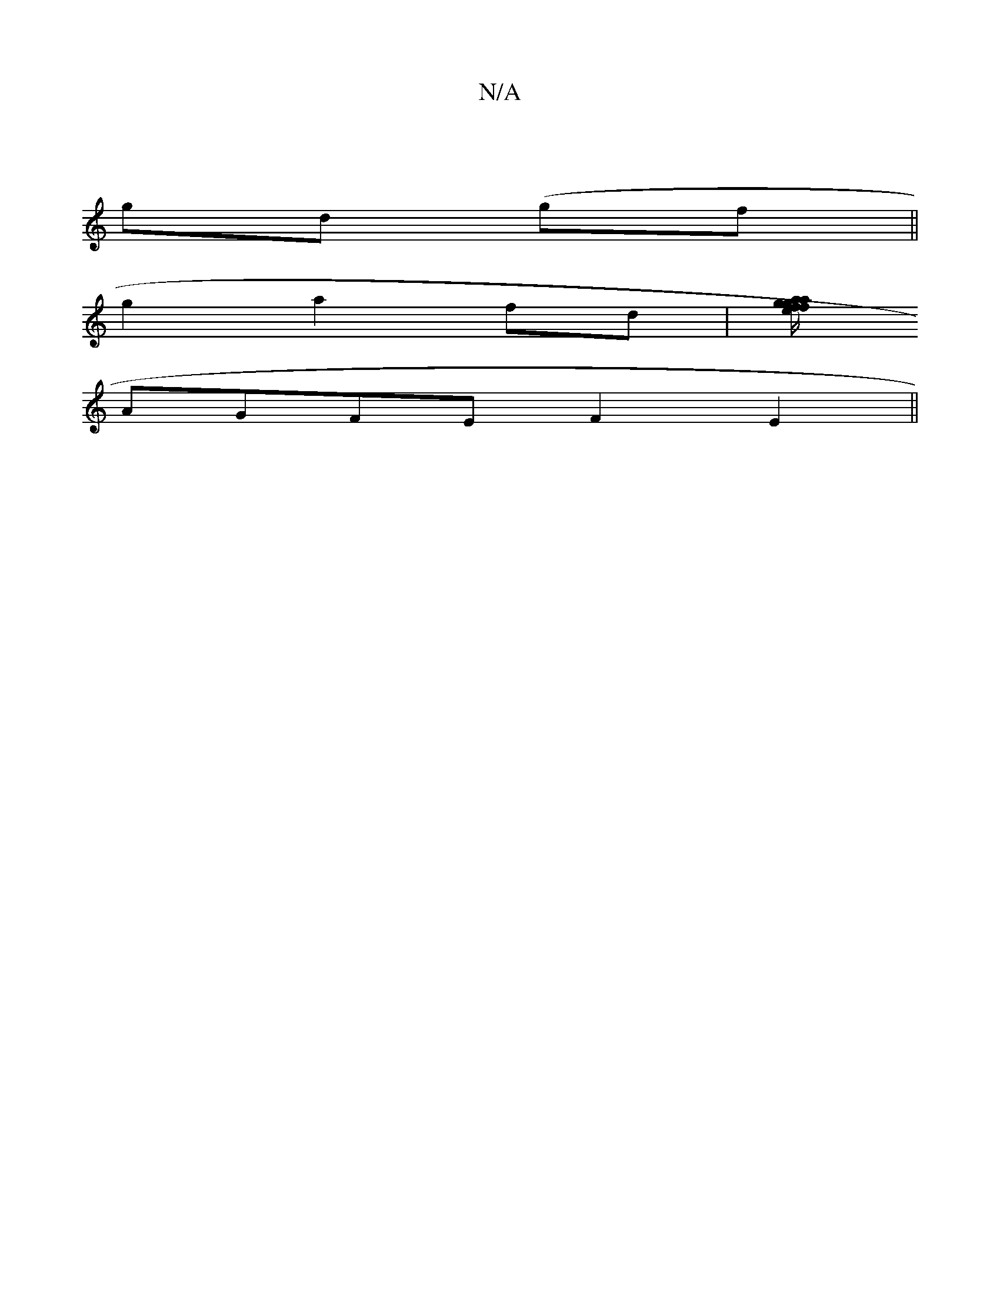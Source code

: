 X:1
T:N/A
M:4/4
R:N/A
K:Cmajor
2|
gd (gf||
g2 a2 fd|[fa/f/g/e/ ga/f/|fgaf | C4 (3GGG | cA (3AFD GBcd|AG~G2 GAB2|
AGFE F2E2||

|:A2||
B6|
a2af f2af|ggg_a ~a2ag|e2e2c2|c2 d2c2|]

|:F/GF A4E4|"A7"e2 ca de ||
f3d|
b2gf gbga|b3e f2d2:|2